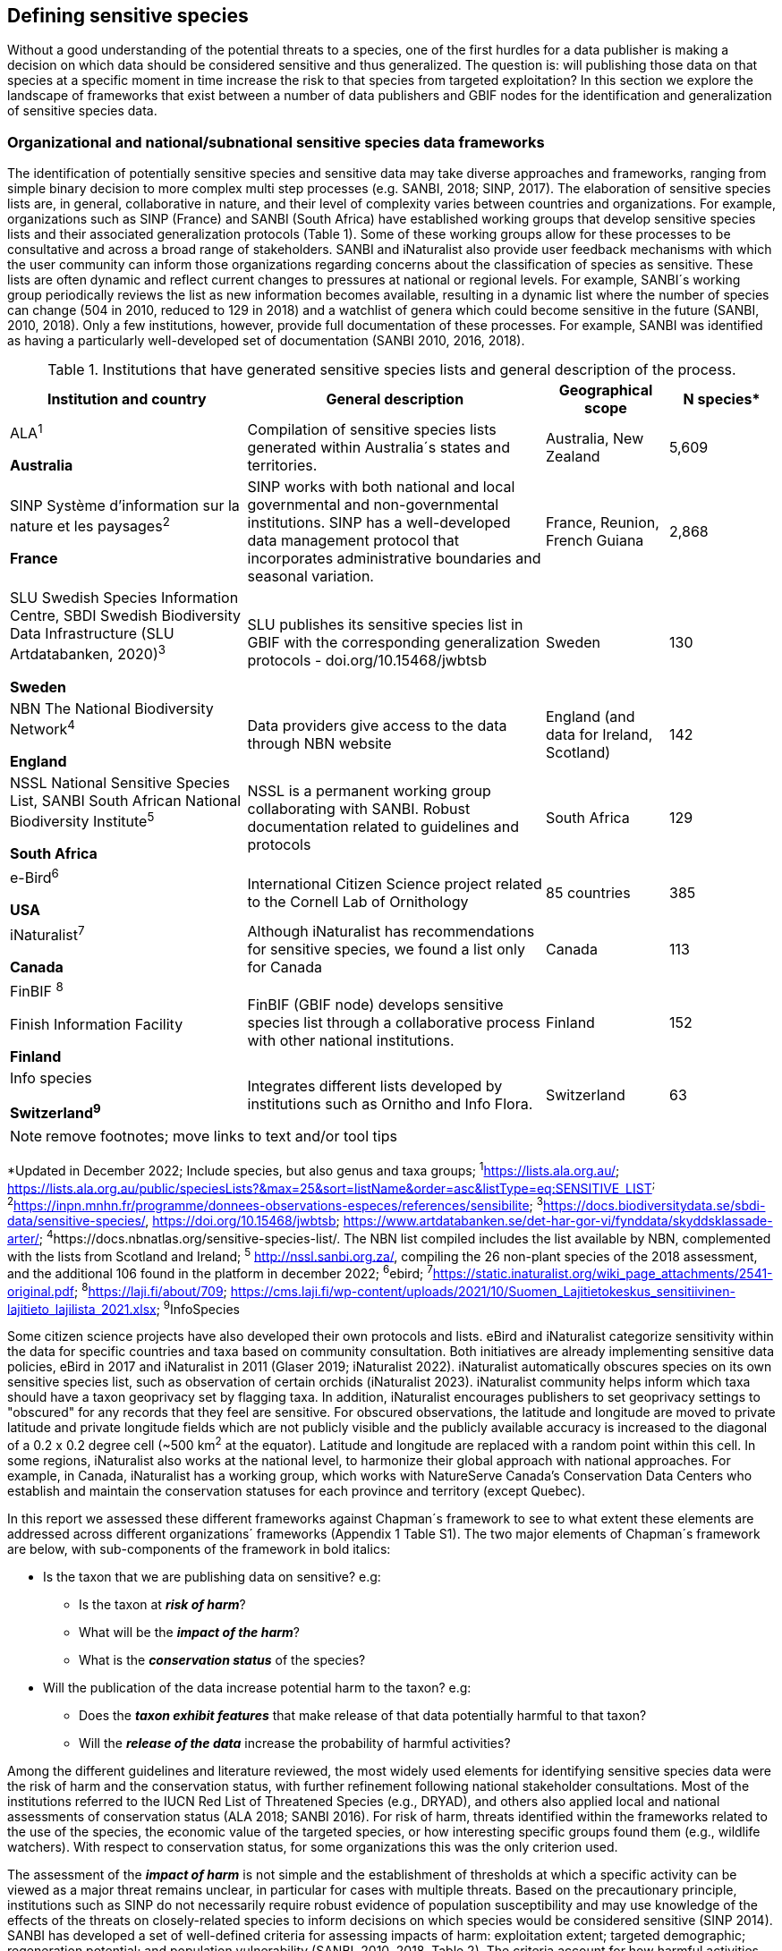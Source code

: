 == Defining sensitive species

Without a good understanding of the potential threats to a species, one of the first hurdles for a data publisher is making a decision on which data should be considered sensitive and thus generalized. The question is: will publishing those data on that species at a specific moment in time increase the risk to that species from targeted exploitation? In this section we explore the landscape of frameworks that exist between a number of data publishers and GBIF nodes for the identification and generalization of sensitive species data.

=== Organizational and national/subnational sensitive species data frameworks

The identification of potentially sensitive species and sensitive data may take diverse approaches and frameworks, ranging from simple binary decision to more complex multi step processes (e.g. SANBI, 2018; SINP, 2017). The elaboration of sensitive species lists are, in general, collaborative in nature, and their level of complexity varies between countries and organizations. For example, organizations such as SINP (France) and SANBI (South Africa) have established working groups that develop sensitive species lists and their associated generalization protocols (Table 1). Some of these working groups allow for these processes to be consultative and across a broad range of stakeholders. SANBI and iNaturalist also provide user feedback mechanisms with which the user community can inform those organizations regarding concerns about the classification of species as sensitive. These lists are often dynamic and reflect current changes to pressures at national or regional levels. For example, SANBI´s working group periodically reviews the list as new information becomes available, resulting in a dynamic list where the number of species can change (504 in 2010, reduced to 129 in 2018) and a watchlist of genera which could become sensitive in the future (SANBI, 2010, 2018). Only a few institutions, however, provide full documentation of these processes. For example, SANBI was identified as having a particularly well-developed set of documentation (SANBI 2010, 2016, 2018).

.Institutions that have generated sensitive species lists and general description of the process.
[width="100%",cols="31%,39%,16%,14%",options="header",]
|===
|*Institution and country* |*General description* |*Geographical scope*
|*N species**

a|
ALA^1^

*Australia*

|Compilation of sensitive species lists generated within Australia´s
states and territories. |Australia, New Zealand |5,609

a|
SINP Système d’information sur la nature et les paysages^2^

*France*

|SINP works with both national and local governmental and
non-governmental institutions. SINP has a well-developed data management
protocol that incorporates administrative boundaries and seasonal
variation. |France, Reunion, French Guiana |2,868

a|
SLU Swedish Species Information Centre, SBDI Swedish Biodiversity Data
Infrastructure (SLU Artdatabanken, 2020)^3^

*Sweden*

|SLU publishes its sensitive species list in GBIF with the corresponding
generalization protocols - doi.org/10.15468/jwbtsb |Sweden |130

a|
NBN The National Biodiversity Network^4^

*England*

|Data providers give access to the data through NBN website |England
(and data for Ireland, Scotland) |142

a|
NSSL National Sensitive Species List, SANBI South African National
Biodiversity Institute^5^

*South Africa*

|NSSL is a permanent working group collaborating with SANBI. Robust
documentation related to guidelines and protocols |South Africa |129

a|
e-Bird^6^

*USA*

|International Citizen Science project related to the Cornell Lab of
Ornithology |85 countries |385

a|
iNaturalist^+++7+++^

*Canada*

|Although iNaturalist has recommendations for sensitive species, we found a list only for Canada |Canada |113

a|
FinBIF ^+++8+++^

Finish Information Facility

*Finland*

|FinBIF (GBIF node) develops sensitive species list through a collaborative process with other national institutions. |Finland |152

a|
Info species

*Switzerland^9^*

|Integrates different lists developed by institutions such as Ornitho and Info Flora. |Switzerland |63
|===

NOTE: remove footnotes; move links to text and/or tool tips

*Updated in December 2022; Include species, but also genus and taxa groups; ^1^https://lists.ala.org.au/[+++https://lists.ala.org.au/+++]; https://lists.ala.org.au/public/speciesLists?&max=25&sort=listName&order=asc&listType=eq:SENSITIVE_LIST[+++https://lists.ala.org.au/public/speciesLists?&max=25&sort=listName&order=asc&listType=eq:SENSITIVE_LIST+++]^;^ ^2^https://inpn.mnhn.fr/programme/donnees-observations-especes/references/sensibilite[+++https://inpn.mnhn.fr/programme/donnees-observations-especes/references/sensibilite+++]; ^3^https://docs.biodiversitydata.se/sbdi-data/sensitive-species/, https://doi.org/10.15468/jwbtsb; https://www.artdatabanken.se/det-har-gor-vi/fynddata/skyddsklassade-arter/[+++https://www.artdatabanken.se/det-har-gor-vi/fynddata/skyddsklassade-arter/+++]; ^4^+++https://docs.nbnatlas.org/sensitive-species-list/.+++ The NBN list compiled includes the list available by NBN, complemented with the lists from Scotland and Ireland; ^5^ http://nssl.sanbi.org.za/, compiling the 26 non-plant species of the 2018 assessment, and the additional 106 found in the platform in december 2022; ^6^ebird; ^7^https://static.inaturalist.org/wiki_page_attachments/2541-original.pdf; ^8^https://laji.fi/about/709[+++https://laji.fi/about/709+++]; https://cms.laji.fi/wp-content/uploads/2021/10/Suomen_Lajitietokeskus_sensitiivinen-lajitieto_lajilista_2021.xlsx[+++https://cms.laji.fi/wp-content/uploads/2021/10/Suomen_Lajitietokeskus_sensitiivinen-lajitieto_lajilista_2021.xlsx+++]; ^9^InfoSpecies

Some citizen science projects have also developed their own protocols and lists. eBird and iNaturalist categorize sensitivity within the data for specific countries and taxa based on community consultation. Both initiatives are already implementing sensitive data policies, eBird in 2017 and iNaturalist in 2011 (Glaser 2019; iNaturalist 2022). iNaturalist automatically obscures species on its own sensitive species list, such as observation of certain orchids (iNaturalist 2023). iNaturalist community helps inform which taxa should have a taxon geoprivacy set by flagging taxa. In addition, iNaturalist encourages publishers to set geoprivacy settings to "obscured" for any records that they feel are sensitive. For obscured observations, the latitude and longitude are moved to private latitude and private longitude fields which are not publicly visible and the publicly available accuracy is increased to the diagonal of a 0.2 x 0.2 degree cell (~500 km^2^ at the equator). Latitude and longitude are replaced with a random point within this cell. In some regions, iNaturalist also works at the national level, to harmonize their global approach with national approaches. For example, in Canada, iNaturalist has a working group, which works with NatureServe Canada's Conservation Data Centers who establish and maintain the conservation statuses for each province and territory (except Quebec).

In this report we assessed these different frameworks against Chapman´s framework to see to what extent these elements are addressed across different organizations´ frameworks (Appendix 1 Table S1). The two major elements of Chapman´s framework are below, with sub-components of the framework in bold italics:

* Is the taxon that we are publishing data on sensitive? e.g:
** Is the taxon at *_risk of harm_*?
** What will be the *_impact of the harm_*?
** What is the *_conservation status_* of the species?

* Will the publication of the data increase potential harm to the taxon? e.g:
** Does the *_taxon exhibit features_* that make release of that data potentially harmful to that taxon?
** Will the *_release of the data_* increase the probability of harmful activities?

Among the different guidelines and literature reviewed, the most widely used elements for identifying sensitive species data were the risk of harm and the conservation status, with further refinement following national stakeholder consultations. Most of the institutions referred to the IUCN Red List of Threatened Species (e.g., DRYAD), and others also applied local and national assessments of conservation status (ALA 2018; SANBI 2016). For risk of harm, threats identified within the frameworks related to the use of the species, the economic value of the targeted species, or how interesting specific groups found them (e.g., wildlife watchers). With respect to conservation status, for some organizations this was the only criterion used.

The assessment of the *_impact of harm_* is not simple and the establishment of thresholds at which a specific activity can be viewed as a major threat remains unclear, in particular for cases with multiple threats. Based on the precautionary principle, institutions such as SINP do not necessarily require robust evidence of population susceptibility and may use knowledge of the effects of the threats on closely-related species to inform decisions on which species would be considered sensitive (SINP 2014). SANBI has developed a set of well-defined criteria for assessing impacts of harm: exploitation extent; targeted demographic; regeneration potential; and population vulnerability (SANBI, 2010, 2018, Table 2). The criteria account for how harmful activities would affect a species given its ecology, demographics and exploitation intensity over time, providing the most robust attempt to qualify the impact of harm on species across all frameworks.

.Framework suggested by SANBI to identify sensitive species. The responses “none” and “unknown” are not included, although are considered as potential categories (Adapted from SANBI 2010 & SANBI 2018)
[width="100%",cols="19%,15%,66%",options="header",]
|===
|*Element* |*Response scales (categories)* |*Response description*
|*Targeted exploitation* |Small or insignificant |Wild individuals of the species are known to be utilized*, but utilization is localized and/or affects only a small proportion of the wild population

| |Significant |Wild individuals of the species are known to be utilized*, and utilization is widespread, affects most wild populations and/or is causing rapid decline of the wild population

| |Managed |The species is utilized*, but utilization is sustainably managed, e.g. the number utilized does not exceed the number produced by the wild populations. This should be examined on an annual basis

| |Uncertain |No data exists yet showing that the species is exploited in the wild, however it has one or more relatives or look-alike species that are known to be utilized, making it highly likely that it would be exploited for the same purposes.

|*Regeneration potential* |Fast population growth rate |Good chance for the wild populations to recover from exploitation.

| |Slow population growth rate, or the growth rate varies depending on habitat |Poor chance for the wild populations to recover from exploitation OR a collector might feasibly harvest the entire extant population removing the chance of subsequent recruitment. For example, a gregarious species with a reproduction system that gathers all nests together facilitates the extraction of the entire existent population in a short period of time, removing the chance of subsequent recruitment

|*Population vulnerability* |Population is vulnerable |Size is <=2,500 mature individuals OR the number of known subpopulations is <=5 OR range is <= 100 km^2^ OR species at risk of localized extinctions

| |Population is not vulnerable |Size is > 2500 mature individuals, AND the number of known subpopulations is > 5 AND range > 100 km^2^
|===

*Utilization: exploited, collected, traded, or utilized in a targeted manner

Whether the publication of the data would increase potential harm to the species, which is the second element of Chapman´s framework, was not as widely used within the frameworks for determining the sensitivity of the data. Not all ungeneralized occurrence data of a sensitive species may pose a direct risk to populations of that species. For some species, even with precise knowledge of its location, its discovery is unlikely. This probability of finding the species again has been defined as its *_detectability_* (Bailey et al. 2004), and depends on factors including species mobility, home range, sociality, cryptic behaviours, local population density and territoriality (Bailey et al. 2004; Kéry & Schmid 2004). For example, the elusive and critically endangered Andean cat (_Leopardus jacobita_) was recently recorded from a novel location in central Chile in 2018 as part of a camera trap monitoring program (GEF Montaña 2018). However, despite continuous intensive fieldwork, the efforts to capture a new photo at the same location were unsuccessful. The cat was photographed again, but several months later and in a station a few kilometres away (Figure 1). In this example, the delivery of a precise location may not represent a significant risk for the species. In contrast, species with smaller distributions (e.g., a frog in a wetland), high densities and lower mobility may be easier to find. Chapman (2006) suggested that herbaria are more inclined to restrict their data, which coincides with our own finding that occurrence records of plant species tend to be more generalized (see below). Even though we cannot assume a straightforward correlation, we might assume that, at least in part, data generators may perceive higher risks related to the lack of mobility of plants. Incorporating an estimation of the species detectability may improve the choice of corresponding spatial buffers to be applied for data generalizations. In species with lower mobility, smaller home ranges and/or behavioural traits or habits that lead to reduced movements of individual (e.g. philopatry), occurrences may be very precise and, yet, not increase threats to individuals . Some ecological studies and surveillance programs have incorporated detectability in their protocols, identifying species that require major efforts to be found (or re-detected) (Efford & Schofield 2022; Howe et al. 2022; Theng et al. 2022; Tourani, 2022). Including this element may be key to securely deliver more precise location information.

The *_accessibility_* of the location from which the species was recorded may also limit the impact of publishing ungeneralized data. Access to certain locations may only be possible with appropriate permits, training and/or equipment. For example, the burrowing parrot (_Cyanoliseus patagonus_) build their nests in cliffs along river banks in the Andes. Similarly, the long-flowered fescue (_Patzkea paniculata_ subsp. _longiglumis_) is only known in France from one station in the Pyrénées-Atlantiques, located within rocky escarpments (SINP 2022).

image:media/image4.jpg[image,width=434,height=326]

Figure 1. Camera trap shot of an Andean Cat (_Leopardus jacobitus_). A first photo was obtained in 2018, in the protected area Cascada de las Animas and represented the southernmost record of this endangered species at that point in time. The following efforts of camera trap monitoring to detect the cat again in the same station were unsuccessful. After months, only two more records were obtained, but at stations located >1 km apart (Photo: Chagual Orrego, GEF Montaña Project 2018).

The *_novelty_* of the data, i.e. an occurrence of a species in a location not previously reported, can also increase its sensitivity; however, identifying truly novel data points is not a straightforward process. For example, if a species is known to occur in a province of a country with an area of 7,000 km², would it be safe to publish precise location information of this species within that province? Is that record considered a _novel location_ or not? Angarita-Sierra et al. (2022) attempted to address this issue in Colombia. For snakes, the authors compared “novel” data to data mediated by GBIF, and defined “novel” as a record that occurs outside a buffer of 50-100 km from previously published locations. Records falling outside buffers represented range extensions and, thus, truly novel data. This example highlights the difficulties in finding an approach to define what would be considered a novel location that may increase threat or, in contrast, if the data point does not represent novel information, falling within a known species´s distribution. The relevance of these records located in known distribution is that they may contribute with valuable ecological information of population dynamics along time.

=== The complementarity between national/regional lists and global lists 

Good examples exist of well-developed sensitive species data frameworks that allow for the identification of sensitive species on which data generalization protocols can be applied. However, these frameworks and guidelines are limited to a handful of countries or taxonomic groups (Table 1). Given these large geographical and taxonomical gaps in our knowledge of where sensitivity may lie, we explored the utility of developing a global trigger lists that could be used to flag those taxa where we might expect sensitivity in the data. For this, we used the IUCN Red List of Threatened Species (often cited as a reference for the development of national sensitive lists) and the CITES Appendices (Convention on International Trade in Endangered Species). We wanted to investigate to what extent the signal within an IUCN-derived and a CITES-derived sensitive species checklists were reflected within national and organizational lists. If national and organizational sensitive species lists reflected the signal within these global lists then these global lists could potentially serve as useful indicators of sensitivity within data that could be used as references for data managers of sensitive taxa for generalization.

For the IUCN Red List, we identified potentially sensitive species if “biological resource use” had been recorded as a threat to the species under the IUCN´s Threat Classification Scheme (IUCN 2022), only including those subcategories in which the biological use was classified as “intentional, species is the target”. This was deemed to be the threat classification that was most likely to identify taxa that would be subject to targeted hunting, gathering, harvesting, or other similar activity that may result in increased species data sensitivity. From the near 150.000 species currently assessed in the IUCN Red List, we found 12,890 potentially sensitive species excluding those species where the threat from biological resource use could not be directly attributed to the species. From this IUCN-based list, 40 per cent of the species were categorized as Least Concern, and the remaining as Data Deficient (6.7 per cent), Near Threatened (11.3 per cent) or threatened (Vulnerable 17.0 per cent, Endangered 15.9 per cent, Critically Endangered 8.6 per cent). For CITES-listed species, we included the 53,063 species under the three Appendices as potentially sensitive species.

From the 9 institutional sensitive species lists we were able to retrieve (Table 1), we compiled 9,232 sensitive taxa covering 91 countries (Appendix 2 Figure S1). In some cases, sensitivity was defined not for a species, but for a genus, subspecies or a variety (e.g., _Acriopsis_ sp., _Gasteria pillansii_ var. _Hallii_, _Asplenium_ x contrei _Calle_). After matching taxonomic names using the GBIF Species taxonomic matching tool, we recognized 8,368 species. From these, 5,715 (68.3 per cent) were listed as Not Evaluated (NE), and 532 were not found in the IUCN Red List. Of the remaining species listed, 14.3 per cent were considered as Least Concern, 1.8 per cent as Near Threatened, 3.5 per cent Vulnerable, 3.5 per cent Endangered and 2.2 per cent as Critically Endangered. Compilation of the list from the institutions was hindered due to the unstandardized list formats provided (e.g., exportable excel or csv files, pdf, text in the web page) and due to taxonomic mismatches between the organizational lists, the IUCN and the GBIF taxonomic backbone.

If we look at the taxonomic composition of the compiled national and organizational list, 62.3 per cent of taxa are plants as compared to 33 per cent for those species on the IUCN Red List identified as being threatened by biological resource use. The value of 33 per cent is in contrast to the fact that 41 per cent of all taxa on the IUCN Red List are plants and thus could reflect a lower threat to plants from biological resource use, or could be explained by an incomplete assessment of plant species threatened by biological use, highlighting a potential need for updating assessments to adequately reflect threats to species (Auliya et al. 2016; Siler et al. 2014). It is also important to note that in the Atlas of Living Australia sensitive species list there was a large number of plant species (4,161 species) that skewed the taxonomic composition of the compiled national and organizational list towards plants. For CITES-listed species, 84.6 per cent are plants although this may be due to the fact that two large plant taxa are included in the CITES-lists, notably Orchidaceae (34,354 species). The CITES-list also demonstrates taxonomic biases or gaps. For example, reptiles have been widely recognized as susceptible to over-exploitation by unsustainable pet trade; however, the trade of fewer than 8 per cent of reptile species are regulated by CITES (Auliya et al. 2016; Schlaepfer et al. 2005).

When we compared the taxonomic coverage of the IUCN-derived sensitive list (species threatened by biological resource use), the CITES-derived list, and the compiled national and organizational list, we found little agreement. From the 9,232 taxa identified in the compiled national and organizational list, only 220 (2.5 per cent) were found on the list of 12,890 species obtained from the IUCN-derived list (representing 1.7 per cent of species). Therefore, only a few species identified through the IUCN threat scheme enables the identification of species listed as sensitive at national or regional levels. The use of the IUCN threat classification scheme would be identifying those species at risk of harm at a global level, and not assessing the intensity of the harm at a local scale, reflecting that the threat of biological use would not be uniform over a species´ global distribution. Therefore, the use of biological use in the global IUCN threat classification scheme may over- or underestimate this threat of use at a local scale as the intensity of the threat has not been assessed locally. This is in contrast to national or organizational sensitive species lists where sensitive species are identified using a set of locally-relevant criteria and stakeholders.

When we compared the CITES-derived list of species whose trade is regulated internationally with the compiled national and organizational sensitive species list, 1,200 species appear in both (nearly 13 per cent of the species included on the compiled national and organizational sensitive species list). While higher than the filtered IUCN Red List, this number still remains relatively low. Comparisons here are difficult though as a large number of taxa on the CITES appendices are not distributed in the countries for which we have sensitive species lists. If we take just the Orchidaceae for example, with over 34,000 species, most of these species are found in countries without sensitive species lists. The fact that there is some signal in our globally unrepresentative compiled national and organizational list suggests that there may be some utility in using CITES-derived lists for identifying sensitive species, but further exploration is needed in order to define sensitivity at national or regional levels.

The large number of species identified as sensitive in institutional lists and not reflected in the IUCN-based lists was unexpected, highlighting how different approaches at different scales provide different insights. The IUCN Red List of Threatened Species, while useful in identifying species at higher risk of extinction on which publishers may want to generalize data, it does not sufficiently reflect national context to be able to be used generically as a global trigger list. The CITES Appendices potentially provide more information, however, this should be explored following consultation with GBIF nodes and the wider conservation community. Global lists cannot replace national/regional/organizational processes to adequately capture where there may be sensitivity in the data. In a GBIF survey aimed at data publishing organizations within GBIF (Chapman 2006), publishers were able to identify local pressures on species based on their own experience for example illegal falconry, collection and baiting (badgers) and important local taxa including amphibians and reptiles, ferns, orchids, cycads, succulent plants and cacti. In one territory, a respondent responded that “digging up of rare plants has not been a problem until now”. This understanding of local contexts and priorities is difficult to disaggregate from global lists.
